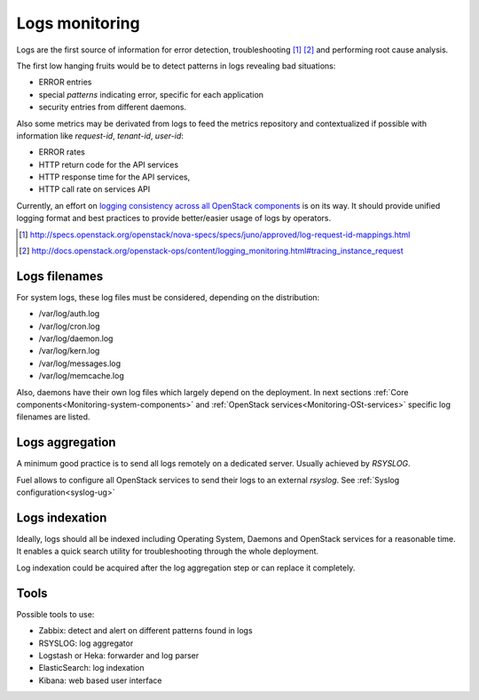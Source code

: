 
.. _Monitoring-Logs:

Logs monitoring
===============

Logs are the first source of information for error detection,
troubleshooting [#]_ [#]_ and performing root cause analysis.

The first low hanging fruits would be to detect patterns in logs revealing
bad situations:

- ERROR entries
- special *patterns* indicating error, specific for each application
- security entries from different daemons.

Also some metrics may be derivated from logs to feed the metrics repository
and contextualized if possible with information like *request-id*,
*tenant-id*, *user-id*:

- ERROR rates
- HTTP return code for the API services
- HTTP response time for the API services,
- HTTP call rate on services API

Currently, an effort on `logging consistency across all OpenStack components`_
is on its way. It should provide unified logging format and best practices
to provide better/easier usage of logs by operators.

.. [#] http://specs.openstack.org/openstack/nova-specs/specs/juno/approved/log-request-id-mappings.html
.. [#] http://docs.openstack.org/openstack-ops/content/logging_monitoring.html#tracing_instance_request
.. _logging consistency across all OpenStack components: https://review.openstack.org/#/c/132552/

Logs filenames
--------------

For system logs, these log files must be considered, depending on the distribution:

- /var/log/auth.log
- /var/log/cron.log
- /var/log/daemon.log
- /var/log/kern.log
- /var/log/messages.log
- /var/log/memcache.log


Also, daemons have their own log files which largely depend on the deployment.
In next sections :ref:`Core components<Monitoring-system-components>` and
:ref:`OpenStack services<Monitoring-OSt-services>` specific log filenames are listed.

Logs aggregation
----------------

A minimum good practice is to send all logs remotely on a dedicated server.
Usually achieved by *RSYSLOG*.

Fuel allows to configure all OpenStack services to send their logs to
an external *rsyslog*.  See :ref:`Syslog configuration<syslog-ug>`

Logs indexation
---------------

Ideally, logs should all be indexed including Operating System, Daemons and
OpenStack services for a reasonable time.
It enables a quick search utility for troubleshooting through the whole
deployment.

Log indexation could be acquired after the log aggregation step or can
replace it completely.

Tools
-----

Possible tools to use:

- Zabbix: detect and alert on different patterns found in logs
- RSYSLOG: log aggregator
- Logstash or Heka: forwarder and log parser
- ElasticSearch: log indexation
- Kibana: web based user interface
